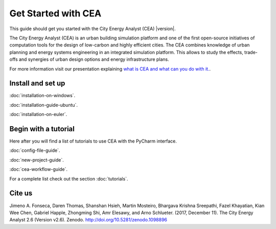 Get Started with CEA
====================

This guide should get you started with the City Energy Analyst (CEA) |version|.

The City Energy Analyst (CEA) is an urban building simulation platform and one of the first open-source initiatives of
computation tools for the design of low-carbon and highly efficient cities. The CEA combines knowledge of urban planning
and energy systems engineering in an integrated simulation platform. This allows to study the effects, trade-offs and synergies
of urban design options and energy infrastructure plans.

For more information visit our presentation explaining `what is CEA and what can you do with it. <https://docs.google.com/presentation/d/1ZDiMlifMhCt3e3JcIX3JdVfG8PeHl1-Shs4DVWC3U8A/edit#slide=id.gc6f73a04f_0_0>`__.

.. _install-and-set-up:

Install and set up
-------------------

:doc:`installation-on-windows`.

:doc:`installation-guide-ubuntu`.

:doc:`installation-on-euler`.


Begin with a tutorial
---------------------

Here after you will find a list of tutorials to use CEA with the PyCharm interface.

:doc:`config-file-guide`.

:doc:`new-project-guide`.

:doc:`cea-workflow-guide`.

For a complete list check out the section :doc:`tutorials`.

Cite us
-------

Jimeno A. Fonseca, Daren Thomas, Shanshan Hsieh, Martin Mosteiro, Bhargava Krishna Sreepathi, Fazel Khayatian,
Kian Wee Chen, Gabriel Happle, Zhongming Shi, Amr Elesawy, and Arno Schlueter. (2017, December 11).
The City Energy Analyst 2.6 (Version v2.6). Zenodo. http://doi.org/10.5281/zenodo.1098896


